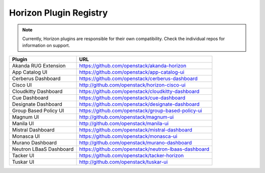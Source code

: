 =======================
Horizon Plugin Registry
=======================

.. Note::
  Currently, Horizon plugins are responsible for their own compatibility.
  Check the individual repos for information on support.

+-----------------------+-----------------------------------------------------+
|Plugin                 |URL                                                  |
+=======================+=====================================================+
|Akanda RUG Extension   |https://github.com/openstack/akanda-horizon          |
+-----------------------+-----------------------------------------------------+
|App Catalog UI         |https://github.com/openstack/app-catalog-ui          |
+-----------------------+-----------------------------------------------------+
|Cerberus Dashboard     |https://github.com/openstack/cerberus-dashboard      |
+-----------------------+-----------------------------------------------------+
|Cisco UI               |http://github.com/openstack/horizon-cisco-ui         |
+-----------------------+-----------------------------------------------------+
|Cloudkitty Dashboard   |https://github.com/openstack/cloudkitty-dashboard    |
+-----------------------+-----------------------------------------------------+
|Cue Dashboard          |https://github.com/openstack/cue-dashboard           |
+-----------------------+-----------------------------------------------------+
|Designate Dashboard    |https://github.com/openstack/designate-dashboard     |
+-----------------------+-----------------------------------------------------+
|Group Based Policy UI  |https://github.com/openstack/group-based-policy-ui   |
+-----------------------+-----------------------------------------------------+
|Magnum UI              |http://github.com/openstack/magnum-ui                |
+-----------------------+-----------------------------------------------------+
|Manila UI              |http://github.com/openstack/manila-ui                |
+-----------------------+-----------------------------------------------------+
|Mistral Dashboard      |https://github.com/openstack/mistral-dashboard       |
+-----------------------+-----------------------------------------------------+
|Monasca UI             |https://github.com/openstack/monasca-ui              |
+-----------------------+-----------------------------------------------------+
|Murano Dashboard       |http://github.com/openstack/murano-dashboard         |
+-----------------------+-----------------------------------------------------+
|Neutron LBaaS Dashboard|https://github.com/openstack/neutron-lbaas-dashboard |
+-----------------------+-----------------------------------------------------+
|Tacker UI              |https://github.com/openstack/tacker-horizon          |
+-----------------------+-----------------------------------------------------+
|Tuskar UI              |http://github.com/openstack/tuskar-ui                |
+-----------------------+-----------------------------------------------------+
